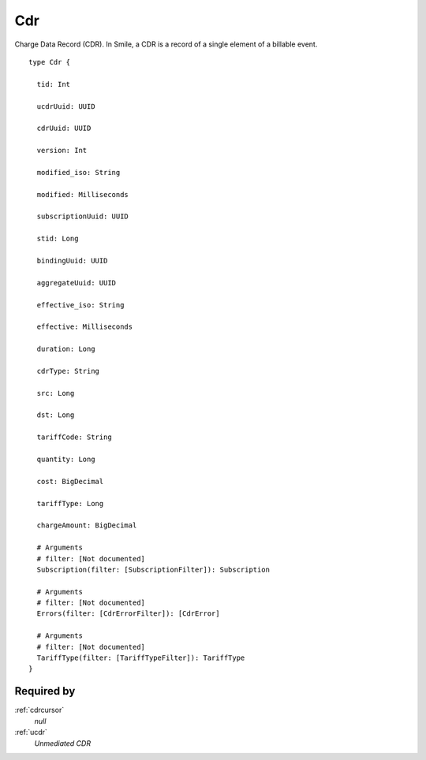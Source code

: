 .. _cdr:

Cdr
====
Charge Data Record (CDR). In Smile, a CDR is a record of a single element of a billable event.


::

  type Cdr {
  
    tid: Int

    ucdrUuid: UUID

    cdrUuid: UUID

    version: Int

    modified_iso: String

    modified: Milliseconds

    subscriptionUuid: UUID

    stid: Long

    bindingUuid: UUID

    aggregateUuid: UUID

    effective_iso: String

    effective: Milliseconds

    duration: Long

    cdrType: String

    src: Long

    dst: Long

    tariffCode: String

    quantity: Long

    cost: BigDecimal

    tariffType: Long

    chargeAmount: BigDecimal

    # Arguments
    # filter: [Not documented]
    Subscription(filter: [SubscriptionFilter]): Subscription

    # Arguments
    # filter: [Not documented]
    Errors(filter: [CdrErrorFilter]): [CdrError]

    # Arguments
    # filter: [Not documented]
    TariffType(filter: [TariffTypeFilter]): TariffType
  }

Required by
-----------
:ref:`cdrcursor`
  *null*
:ref:`ucdr`
  *Unmediated CDR*
